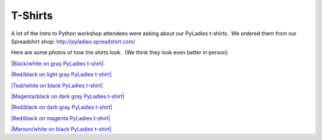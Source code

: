 ========
T-Shirts
========

A lot of the Intro to Python workshop attendees were asking about our
PyLadies t-shirts.  We ordered them from our Spreadshirt shop:
`http://pyladies.spreadshirt.com/ <http://pyladies.spreadshirt.com/>`_  

Here are some photos of how the shirts look.  (We think they look even
better in person)

`|Black/white on gray PyLadies t-shirt| <http://www.flickr.com/photos/pyladies/5719496119/>`_

`|Red/black on light gray PyLadies t-shirt| <http://www.flickr.com/photos/pyladies/5719496719/>`_

`|Teal/white on black PyLadies t-shirt| <http://www.flickr.com/photos/pyladies/5719495787/>`_

`|Magenta/black on dark gray PyLadies t-shirt| <http://www.flickr.com/photos/pyladies/5719496423/>`_

`|Red/black on dark gray PyLadies t-shirt| <http://www.flickr.com/photos/pyladies/5720059026/>`_

`|Red/black on magenta PyLadies t-shirt| <http://www.flickr.com/photos/pyladies/5719497023/>`_

`|Maroon/white on black PyLadies t-shirt| <http://www.flickr.com/photos/pyladies/5720058700/>`_

.. |Black/white on gray PyLadies t-shirt| image:: http://farm3.static.flickr.com/2290/5719496119_84af3e3777.jpg
.. |Red/black on light gray PyLadies t-shirt| image:: http://farm4.static.flickr.com/3069/5719496719_c82dc9ee10.jpg
.. |Teal/white on black PyLadies t-shirt| image:: http://farm3.static.flickr.com/2343/5719495787_2ddc47c65e.jpg
.. |Magenta/black on dark gray PyLadies t-shirt| image:: http://farm4.static.flickr.com/3508/5719496423_609763943f.jpg
.. |Red/black on dark gray PyLadies t-shirt| image:: http://farm3.static.flickr.com/2128/5720059026_01a9d0ae3a.jpg
.. |Red/black on magenta PyLadies t-shirt| image:: http://farm4.static.flickr.com/3222/5719497023_146c9ecab1.jpg
.. |Maroon/white on black PyLadies t-shirt| image:: http://farm4.static.flickr.com/3482/5720058700_8f40597e86.jpg
